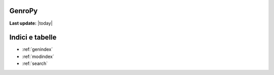 .. GenroPy documentation master file, created by
    sphinx-quickstart on Wed Jun 16 10:22:46 2010.

    Note from Roberto Lupi:
        I write much faster in my mother tongue than in other languages.
        I will write these documents in Italian, we can translate them to English later.

GenroPy
=======

**Last update:** |today|

.. Be careful with the code below. If you screw the indentation, the doc contents page will appear messed up!

.. hlist::
    :columns: 2

    *   Getting Started:

        .. toctree::
            :maxdepth: 2

            installation
            widgets/index
            ui/index

    *   How to:

        .. toctree::
            :maxdepth: 2

            print/index
            howto/logging
            writing_components

    *   Library Reference:

        .. toctree::
            :maxdepth: 2

            core/index
            app/index

    *   Miscellanea:

        .. toctree::
            :maxdepth: 2

            linode_install
            da-sistemare


Indici e tabelle
==================

* :ref:`genindex`
* :ref:`modindex`
* :ref:`search`
